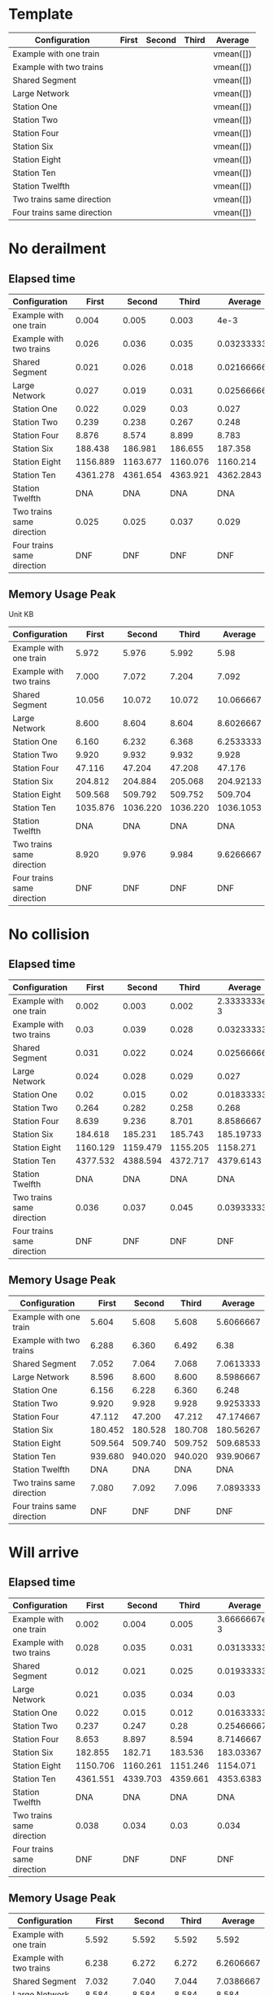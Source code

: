 * Template
|----------------------------+-------+--------+-------+-----------|
| Configuration              | First | Second | Third | Average   |
|----------------------------+-------+--------+-------+-----------|
| Example with one train     |       |        |       | vmean([]) |
| Example with two trains    |       |        |       | vmean([]) |
| Shared Segment             |       |        |       | vmean([]) |
| Large Network              |       |        |       | vmean([]) |
| Station One                |       |        |       | vmean([]) |
| Station Two                |       |        |       | vmean([]) |
| Station Four               |       |        |       | vmean([]) |
| Station Six                |       |        |       | vmean([]) |
| Station Eight              |       |        |       | vmean([]) |
| Station Ten                |       |        |       | vmean([]) |
| Station Twelfth            |       |        |       | vmean([]) |
| Two trains same direction  |       |        |       | vmean([]) |
| Four trains same direction |       |        |       | vmean([]) |
|----------------------------+-------+--------+-------+-----------|
#+TBLFM: $5=vmean($2..$4)

* No derailment
** Elapsed time
#+PLOT: title:"Elapsed time (No derailment)" ind:1 deps:(5) type:2d with:histograms set:"yrange [0:]"
|----------------------------+----------+----------+----------+-------------|
| Configuration              |    First |   Second |    Third |     Average |
|----------------------------+----------+----------+----------+-------------|
| Example with one train     |    0.004 |    0.005 |    0.003 |        4e-3 |
| Example with two trains    |    0.026 |    0.036 |    0.035 | 0.032333333 |
| Shared Segment             |    0.021 |    0.026 |    0.018 | 0.021666667 |
| Large Network              |    0.027 |    0.019 |    0.031 | 0.025666667 |
| Station One                |    0.022 |    0.029 |     0.03 |       0.027 |
| Station Two                |    0.239 |    0.238 |    0.267 |       0.248 |
| Station Four               |    8.876 |    8.574 |    8.899 |       8.783 |
| Station Six                |  188.438 |  186.981 |  186.655 |     187.358 |
| Station Eight              | 1156.889 | 1163.677 | 1160.076 |    1160.214 |
| Station Ten                | 4361.278 | 4361.654 | 4363.921 |   4362.2843 |
| Station Twelfth            |      DNA |      DNA |      DNA |         DNA |
| Two trains same direction  |    0.025 |    0.025 |    0.037 |       0.029 |
| Four trains same direction |      DNF |      DNF |      DNF |         DNF |
|----------------------------+----------+----------+----------+-------------|
#+TBLFM: $5=vmean($2..$4)

** Memory Usage Peak
Unit KB
#+PLOT: title:"Memory Usage (No derailment)" ind:1 deps:(5) type:2d with:histograms set:"yrange [0:]"
|----------------------------+----------+----------+----------+-----------|
| Configuration              |    First |   Second |    Third |   Average |
|----------------------------+----------+----------+----------+-----------|
| Example with one train     |    5.972 |    5.976 |    5.992 |      5.98 |
| Example with two trains    |    7.000 |    7.072 |    7.204 |     7.092 |
| Shared Segment             |   10.056 |   10.072 |   10.072 | 10.066667 |
| Large Network              |    8.600 |    8.604 |    8.604 | 8.6026667 |
| Station One                |    6.160 |    6.232 |    6.368 | 6.2533333 |
| Station Two                |    9.920 |    9.932 |    9.932 |     9.928 |
| Station Four               |   47.116 |   47.204 |   47.208 |    47.176 |
| Station Six                |  204.812 |  204.884 |  205.068 | 204.92133 |
| Station Eight              |  509.568 |  509.792 |  509.752 |   509.704 |
| Station Ten                | 1035.876 | 1036.220 | 1036.220 | 1036.1053 |
| Station Twelfth            |      DNA |      DNA |      DNA |       DNA |
| Two trains same direction  |    8.920 |    9.976 |    9.984 | 9.6266667 |
| Four trains same direction |      DNF |      DNF |      DNF |       DNF |
|----------------------------+----------+----------+----------+-----------|
#+TBLFM: $5=vmean($2..$4)

* No collision
** Elapsed time
#+PLOT: title:"Elapsed time (No collision)" ind:1 deps:(5) type:2d with:histograms set:"yrange [0:]"
|----------------------------+----------+----------+----------+--------------|
| Configuration              |    First |   Second |    Third |      Average |
|----------------------------+----------+----------+----------+--------------|
| Example with one train     |    0.002 |    0.003 |    0.002 | 2.3333333e-3 |
| Example with two trains    |     0.03 |    0.039 |    0.028 |  0.032333333 |
| Shared Segment             |    0.031 |    0.022 |    0.024 |  0.025666667 |
| Large Network              |    0.024 |    0.028 |    0.029 |        0.027 |
| Station One                |     0.02 |    0.015 |     0.02 |  0.018333333 |
| Station Two                |    0.264 |    0.282 |    0.258 |        0.268 |
| Station Four               |    8.639 |    9.236 |    8.701 |    8.8586667 |
| Station Six                |  184.618 |  185.231 |  185.743 |    185.19733 |
| Station Eight              | 1160.129 | 1159.479 | 1155.205 |     1158.271 |
| Station Ten                | 4377.532 | 4388.594 | 4372.717 |    4379.6143 |
| Station Twelfth            |      DNA |      DNA |      DNA |          DNA |
| Two trains same direction  |    0.036 |    0.037 |    0.045 |  0.039333333 |
| Four trains same direction |      DNF |      DNF |      DNF |          DNF |
|----------------------------+----------+----------+----------+--------------|
#+TBLFM: $5=vmean($2..$4)

** Memory Usage Peak
#+PLOT: title:"Elapsed time (No derailment)" ind:1 deps:(5) type:2d with:histograms set:"yrange [0:]"
|----------------------------+---------+---------+---------+-----------|
| Configuration              |   First |  Second |   Third |   Average |
|----------------------------+---------+---------+---------+-----------|
| Example with one train     |   5.604 |   5.608 |   5.608 | 5.6066667 |
| Example with two trains    |   6.288 |   6.360 |   6.492 |      6.38 |
| Shared Segment             |   7.052 |   7.064 |   7.068 | 7.0613333 |
| Large Network              |   8.596 |   8.600 |   8.600 | 8.5986667 |
| Station One                |   6.156 |   6.228 |   6.360 |     6.248 |
| Station Two                |   9.920 |   9.928 |   9.928 | 9.9253333 |
| Station Four               |  47.112 |  47.200 |  47.212 | 47.174667 |
| Station Six                | 180.452 | 180.528 | 180.708 | 180.56267 |
| Station Eight              | 509.564 | 509.740 | 509.752 | 509.68533 |
| Station Ten                | 939.680 | 940.020 | 940.020 | 939.90667 |
| Station Twelfth            |     DNA |     DNA |     DNA |       DNA |
| Two trains same direction  |   7.080 |   7.092 |   7.096 | 7.0893333 |
| Four trains same direction |     DNF |     DNF |     DNF |       DNF |
|----------------------------+---------+---------+---------+-----------|
#+TBLFM: $5=vmean($2..$4)

* Will arrive
** Elapsed time
#+PLOT: title:"Elapsed time (No derailment)" ind:1 deps:(5) type:2d with:histograms set:"yrange [0:]"
|----------------------------+----------+----------+----------+--------------|
| Configuration              |    First |   Second |    Third |      Average |
|----------------------------+----------+----------+----------+--------------|
| Example with one train     |    0.002 |    0.004 |    0.005 | 3.6666667e-3 |
| Example with two trains    |    0.028 |    0.035 |    0.031 |  0.031333333 |
| Shared Segment             |    0.012 |    0.021 |    0.025 |  0.019333333 |
| Large Network              |    0.021 |    0.035 |    0.034 |         0.03 |
| Station One                |    0.022 |    0.015 |    0.012 |  0.016333333 |
| Station Two                |    0.237 |    0.247 |     0.28 |   0.25466667 |
| Station Four               |    8.653 |    8.897 |    8.594 |    8.7146667 |
| Station Six                |  182.855 |   182.71 |  183.536 |    183.03367 |
| Station Eight              | 1150.706 | 1160.261 | 1151.246 |     1154.071 |
| Station Ten                | 4361.551 | 4339.703 | 4359.661 |    4353.6383 |
| Station Twelfth            |      DNA |      DNA |      DNA |          DNA |
| Two trains same direction  |    0.038 |    0.034 |     0.03 |        0.034 |
| Four trains same direction |      DNF |      DNF |      DNF |          DNF |
|----------------------------+----------+----------+----------+--------------|
#+TBLFM: $5=vmean($2..$4)

** Memory Usage Peak
#+PLOT: title:"Elapsed time (No derailment)" ind:1 deps:(5) type:2d with:histograms set:"yrange [0:]"
|----------------------------+----------+---------+---------+-----------|
| Configuration              |    First |  Second |   Third |   Average |
|----------------------------+----------+---------+---------+-----------|
| Example with one train     |    5.592 |   5.592 |   5.592 |     5.592 |
| Example with two trains    |    6.238 |   6.272 |   6.272 | 6.2606667 |
| Shared Segment             |    7.032 |   7.040 |   7.044 | 7.0386667 |
| Large Network              |    8.584 |   8.584 |   8.584 |     8.584 |
| Station One                |    6.136 |   6.140 |   6.144 |      6.14 |
| Station Two                |    9.908 |   9.908 |   9.908 |     9.908 |
| Station Four               |   47.080 |  47.164 |  47.168 | 47.137333 |
| Station Six                |  180.352 | 180.428 | 180.428 | 180.40267 |
| Station Eight              |  509.126 | 509.312 | 509.316 | 509.25133 |
| Station Ten                | 1263.696 |         |         |  1263.696 |
| Station Twelfth            |      DNA |     DNA |     DNA |       DNA |
| Two trains same direction  |    7.056 |   7.064 |   7.064 | 7.0613333 |
| Four trains same direction |      DNF |     DNF |     DNF |       DNF |
|----------------------------+----------+---------+---------+-----------|
#+TBLFM: $5=vmean($2..$4)
